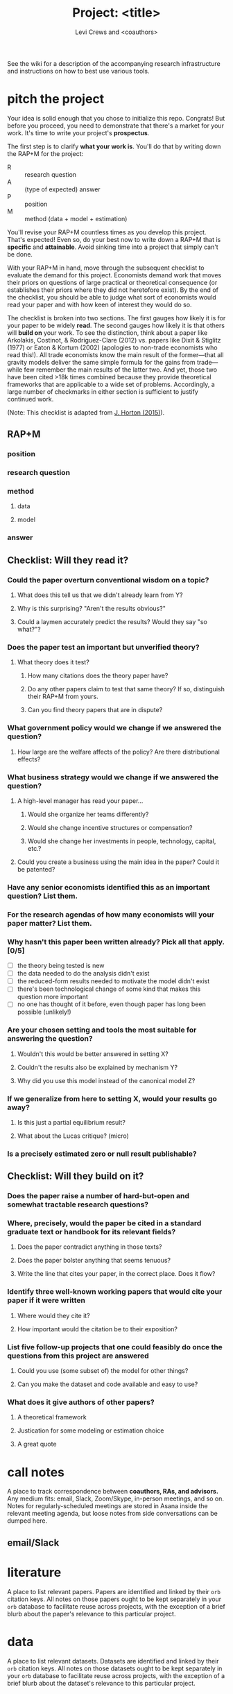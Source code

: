#+title: Project: <title>
#+author: Levi Crews and <coauthors>

See the wiki for a description of the accompanying research infrastructure
and instructions on how to best use various tools.

* pitch the project

Your idea is solid enough that you chose to initialize this repo.
Congrats! But before you proceed, you need to demonstrate that
there's a market for your work. It's time to write your project's
*prospectus*.

The first step is to clarify *what your work is*. You'll do that by
writing down the RAP+M for the project:
- R :: research question
- A :: (type of expected) answer
- P :: position
- M :: method (data + model + estimation)

You'll revise your RAP+M countless times as you develop this project.
That's expected! Even so, do your best now to write down a RAP+M that
is *specific* and *attainable*. Avoid sinking time into a project that
simply can't be done.

With your RAP+M in hand, move through the subsequent checklist to
evaluate the demand for this project. Economists demand work that
moves their priors on questions of large practical or theoretical
consequence (or establishes their priors where they did not
heretofore exist). By the end of the checklist, you should be able
to judge what sort of economists would read your paper and with how
keen of interest they would do so.

The checklist is broken into two sections. The first gauges how
likely it is for your paper to be widely *read*. The second gauges how
likely it is that others will *build on* your work. To see the
distinction, think about a paper like
Arkolakis, Costinot, & Rodriguez-Clare (2012) vs. papers like
Dixit & Stiglitz (1977) or Eaton & Kortum (2002) (apologies to
non-trade economists who read this!). All trade economists know the
main result of the former---that all gravity models deliver the
same simple formula for the gains from trade---while few remember
the main results of the latter two. And yet, those two have been
cited >18k times combined because they provide theoretical
frameworks that are applicable to a wide set of problems.
Accordingly, a large number of checkmarks in either section is
sufficient to justify continued work.

(Note: This checklist is adapted from [[https://github.com/johnjosephhorton/ra_tasks/blob/master/research_project_checklist.md][J. Horton (2015)]]).

** RAP+M
*** position
*** research question
*** method
**** data
**** model
*** answer

** Checklist: Will they *read* it?
*** Could the paper overturn conventional wisdom on a topic?
**** What does this tell us that we didn't already learn from Y?
**** Why is this surprising? "Aren't the results obvious?"
**** Could a laymen accurately predict the results? Would they say "so what?"?
*** Does the paper test an important but unverified theory?
**** What theory does it test?
***** How many citations does the theory paper have?
***** Do any other papers claim to test that same theory? If so, distinguish their RAP+M from yours.
***** Can you find theory papers that are in dispute?
*** What government policy would we change if we answered the question?
**** How large are the welfare affects of the policy? Are there distributional effects?
*** What business strategy would we change if we answered the question?
**** A high-level manager has read your paper...
***** Would she organize her teams differently?
***** Would she change incentive structures or compensation?
***** Would she change her investments in people, technology, capital, etc.?
**** Could you create a business using the main idea in the paper? Could it be patented?
*** Have any senior economists identified this as an important question? List them.
*** For the research agendas of how many economists will your paper matter? List them.
*** Why hasn't this paper been written already? Pick all that apply. [0/5]
- [ ] the theory being tested is new
- [ ] the data needed to do the analysis didn't exist
- [ ] the reduced-form results needed to motivate the model didn't exist
- [ ] there's been technological change of some kind that makes this question more important
- [ ] no one has thought of it before, even though paper has long been possible (unlikely!)
*** Are your chosen setting and tools the most suitable for answering the question?
**** Wouldn't this would be better answered in setting X?
**** Couldn't the results also be explained by mechanism Y?
**** Why did you use this model instead of the canonical model Z?
*** If we generalize from here to setting X, would your results go away?
**** Is this just a partial equilibrium result?
**** What about the Lucas critique? (micro)
*** Is a precisely estimated zero or null result publishable?
** Checklist: Will they *build on* it?
*** Does the paper raise a number of hard-but-open and somewhat tractable research questions?
*** Where, precisely, would the paper be cited in a standard graduate text or handbook for its relevant fields?
**** Does the paper contradict anything in those texts?
**** Does the paper bolster anything that seems tenuous?
**** Write the line that cites your paper, in the correct place. Does it flow?
*** Identify three well-known working papers that would cite your paper if it were written
**** Where would they cite it?
**** How important would the citation be to their exposition?
*** List five follow-up projects that one could feasibly do once the questions from this project are answered
**** Could you use (some subset of) the model for other things?
**** Can you make the dataset and code available and easy to use?
*** What does it give authors of other papers?
**** A theoretical framework
**** Justication for some modeling or estimation choice
**** A great quote

* call notes

A place to track correspondence between *coauthors, RAs, and advisors.*
Any medium fits: email, Slack, Zoom/Skype, in-person meetings, and so
on. Notes for regularly-scheduled meetings are stored in Asana inside
the relevant meeting agenda, but loose notes from side conversations
can be dumped here.

** email/Slack

* literature

A place to list relevant papers. Papers are identified and linked by
their ~orb~ citation keys. All notes on those papers ought to be kept
separately in your ~orb~ database to facilitate reuse across projects,
with the exception of a brief blurb about the paper's relevance to
this particular project.

* data

A place to list relevant datasets. Datasets are identified and linked
by their ~orb~ citation keys. All notes on those datasets ought to be
kept separately in your ~orb~ database to facilitate reuse across
projects, with the exception of a brief blurb about the dataset's
relevance to this particular project.

* model components
* queries

A place to record and answer questions that you have been (or expect
to be) asked about some component of your project. Some questions can
be answered outright; others will generate tasks (into ~Backlog~ or
directly into a sprint) that must be completed in order to arrive at
an answer. Well-posed questions from ~Feedback~ should be refiled
here. The final exposition of your paper should address each of the
questions listed here.

* shaping
** Backlog

A place to store deep work tasks that have not yet been
incorporated into a sprint.

* sprint logs

A place to track the execution of the project. Most tasks included
in a numbered sprint will be instances of deep work. Shallow work,
by contrast, will be stored under its own heading. Shallow tasks,
like reformating text and refactoring cruft, are best done in batches
when you're feeling relatively unproductive.

** Shallow work
** Sprint 1

* writing
* feedback

A place to track correspondence with *folks outside the research team*,
including referees, editors, and discussants. Any medium fits: email,
Zoom/Skype, in-person meetings, and so on.

** email

* depository

A place to store any notes that have not been converted into tasks
nor incorporated into the paper's exposition. Or, if you're not sure
where something belongs, just toss it here.
